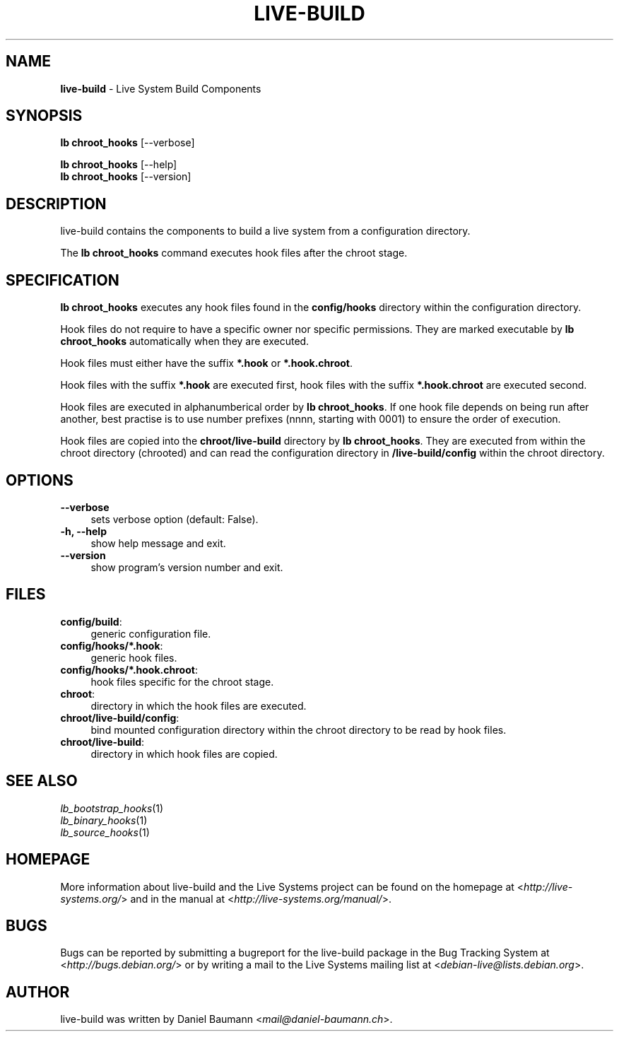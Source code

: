 .\" live-build(7) - System Build Scripts
.\" Copyright (C) 2006-2013 Daniel Baumann <mail@daniel-baumann.ch>
.\"
.\" This program comes with ABSOLUTELY NO WARRANTY; for details see COPYING.
.\" This is free software, and you are welcome to redistribute it
.\" under certain conditions; see COPYING for details.
.\"
.\"
.TH LIVE\-BUILD 1 2013\-11\-04 4.0~alpha29-1 "Live Systems Project"

.SH NAME
\fBlive\-build\fR \- Live System Build Components

.SH SYNOPSIS
\fBlb chroot_hooks\fR [\-\-verbose]
.PP
\fBlb chroot_hooks\fR [\-\-help]
.br
\fBlb chroot_hooks\fR [\-\-version]
.
.SH DESCRIPTION
live\-build contains the components to build a live system from a configuration directory.
.PP
The \fBlb chroot_hooks\fR command executes hook files after the chroot stage.

.SH SPECIFICATION
\fBlb chroot_hooks\fR executes any hook files found in the \fBconfig/hooks\fR directory within the configuration directory.
.PP
Hook files do not require to have a specific owner nor specific permissions. They are marked executable by \fBlb chroot_hooks\fR automatically when they are executed.
.PP
Hook files must either have the suffix \fB*.hook\fR or \fB*.hook.chroot\fR.
.PP
Hook files with the suffix \fB*.hook\fR are executed first, hook files with the suffix \fB*.hook.chroot\fR are executed second.
.PP
Hook files are executed in alphanumberical order by \fBlb chroot_hooks\fR. If one hook file depends on being run after another, best practise is to use number prefixes (nnnn, starting with 0001) to ensure the order of execution.
.PP
Hook files are copied into the \fBchroot/live-build\fR directory by \fBlb chroot_hooks\fR. They are executed from within the chroot directory (chrooted) and can read the configuration directory in \fB/live-build/config\fR within the chroot directory.

.SH OPTIONS
.IP "\fB\-\-verbose\fR" 4
sets verbose option (default: False).
.IP "\fB\-h, \-\-help\fR" 4
show help message and exit.
.IP "\fB\-\-version\fR" 4
show program's version number and exit.

.SH FILES
.IP "\fBconfig/build\fR:" 4
generic configuration file.
.IP "\fBconfig/hooks/*.hook\fR:" 4
generic hook files.
.IP "\fBconfig/hooks/*.hook.chroot\fR:" 4
hook files specific for the chroot stage.
.IP "\fBchroot\fR:" 4
directory in which the hook files are executed.
.IP "\fBchroot/live-build/config\fR:" 4
bind mounted configuration directory within the chroot directory to be read by hook files.
.IP "\fBchroot/live-build\fR:" 4
directory in which hook files are copied.

.SH SEE ALSO
.IP "\fIlb_bootstrap_hooks\fR(1)" 4
.IP "\fIlb_binary_hooks\fR(1)" 4
.IP "\fIlb_source_hooks\fR(1)" 4

.SH HOMEPAGE
More information about live\-build and the Live Systems project can be found on the homepage at <\fIhttp://live-systems.org/\fR> and in the manual at <\fIhttp://live-systems.org/manual/\fR>.

.SH BUGS
Bugs can be reported by submitting a bugreport for the live\-build package in the Bug Tracking System at <\fIhttp://bugs.debian.org/\fR> or by writing a mail to the Live Systems mailing list at <\fIdebian\-live@lists.debian.org\fR>.

.SH AUTHOR
live\-build was written by Daniel Baumann <\fImail@daniel-baumann.ch\fR>.
